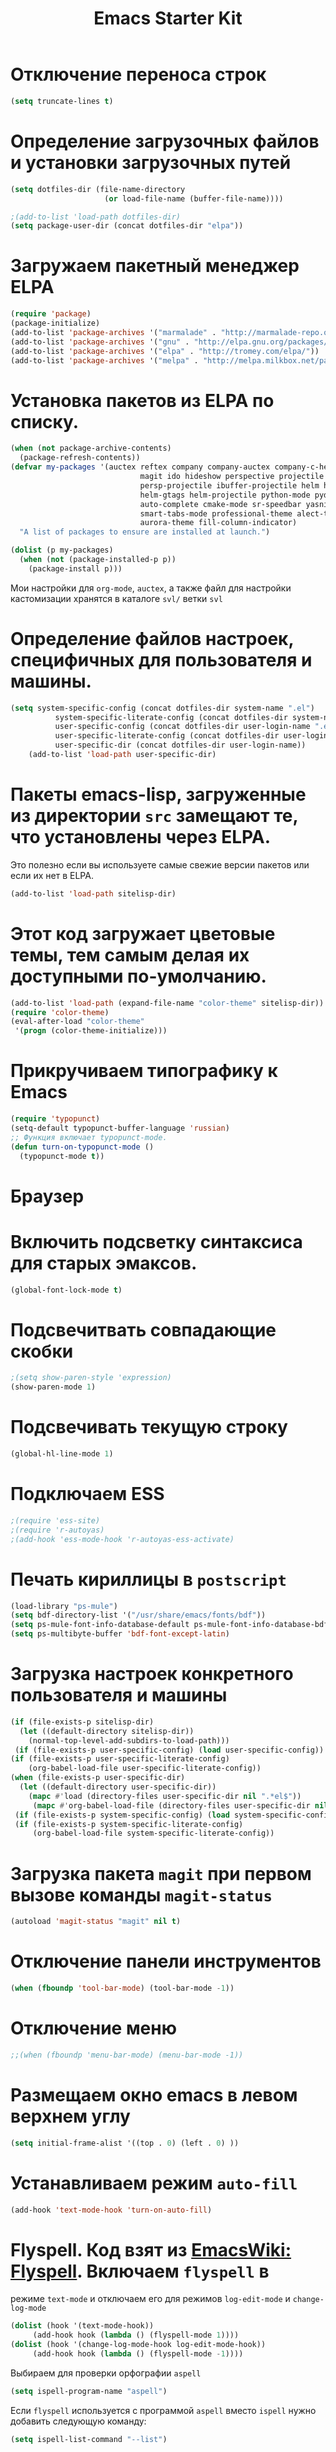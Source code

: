 #+TITLE: Emacs Starter Kit
* Отключение переноса строк
#+begin_src emacs-lisp
(setq truncate-lines t)
#+end_src
* Определение загрузочных файлов и установки загрузочных путей
#+begin_src emacs-lisp  
(setq dotfiles-dir (file-name-directory
                     (or load-file-name (buffer-file-name))))
  
;(add-to-list 'load-path dotfiles-dir)
(setq package-user-dir (concat dotfiles-dir "elpa"))
#+end_src

* Загружаем пакетный менеджер ELPA
#+begin_src emacs-lisp  
(require 'package)
(package-initialize)
(add-to-list 'package-archives '("marmalade" . "http://marmalade-repo.org/packages/"))
(add-to-list 'package-archives '("gnu" . "http://elpa.gnu.org/packages/"))
(add-to-list 'package-archives '("elpa" . "http://tromey.com/elpa/"))
(add-to-list 'package-archives '("melpa" . "http://melpa.milkbox.net/packages/"))
#+end_src

* Установка пакетов из ELPA по списку.
#+begin_src emacs-lisp  
(when (not package-archive-contents)
  (package-refresh-contents))
(defvar my-packages '(auctex reftex company company-auctex company-c-headers company-cmake
                             magit ido hideshow perspective projectile projectile-speedbar
                             persp-projectile ibuffer-projectile helm helm-core helm-bibtex
                             helm-gtags helm-projectile python-mode pydoc ipython
                             auto-complete cmake-mode sr-speedbar yasnippet column-marker
                             smart-tabs-mode professional-theme alect-themes material-theme 
                             aurora-theme fill-column-indicator)
  "A list of packages to ensure are installed at launch.")

(dolist (p my-packages)
  (when (not (package-installed-p p))
    (package-install p)))
#+end_src
  Мои настройки для ~org-mode~, ~auctex~, а также файл для настройки
  кастомизации хранятся в каталоге =svl/= ветки =svl=

* Определение файлов настроек, специфичных для пользователя и машины.
#+begin_src emacs-lisp  
(setq system-specific-config (concat dotfiles-dir system-name ".el")
          system-specific-literate-config (concat dotfiles-dir system-name ".org")
          user-specific-config (concat dotfiles-dir user-login-name ".el")
          user-specific-literate-config (concat dotfiles-dir user-login-name ".org")
          user-specific-dir (concat dotfiles-dir user-login-name))
    (add-to-list 'load-path user-specific-dir)
#+end_src
* Пакеты emacs-lisp, загруженные из директории =src= замещают те, что установлены через ELPA. 
  Это полезно если вы используете самые свежие версии пакетов или если их нет в ELPA.
#+begin_src emacs-lisp  
(add-to-list 'load-path sitelisp-dir)
#+end_src

* Этот код загружает цветовые темы, тем самым делая их доступными по-умолчанию.
#+begin_src emacs-lisp  
(add-to-list 'load-path (expand-file-name "color-theme" sitelisp-dir))
(require 'color-theme)
(eval-after-load "color-theme"
 '(progn (color-theme-initialize)))
#+end_src
* Прикручиваем типографику к Emacs
#+begin_src emacs-lisp  
(require 'typopunct)
(setq-default typopunct-buffer-language 'russian)
;; Функция включает typopunct-mode.
(defun turn-on-typopunct-mode ()
  (typopunct-mode t))
#+end_src

* Браузер
# #+begin_src emacs-lisp  
# (setq browse-url-browser-function 'browse-url-generic
#       browse-url-generic-program "google-chrome")
# #+end_src
  
* Включить подсветку синтаксиса для старых эмаксов.
#+begin_src emacs-lisp  
(global-font-lock-mode t)
#+end_src

* Подсвечитвать совпадающие скобки
#+begin_src emacs-lisp  
;(setq show-paren-style 'expression)
(show-paren-mode 1)
#+end_src

* Подсвечивать текущую строку
#+begin_src emacs-lisp
(global-hl-line-mode 1)
#+end_src

* Подключаем ESS
#+begin_src emacs-lisp  
;(require 'ess-site)
;(require 'r-autoyas)
;(add-hook 'ess-mode-hook 'r-autoyas-ess-activate)
#+end_src

* Печать кириллицы в ~postscript~
#+begin_src emacs-lisp  
(load-library "ps-mule") 
(setq bdf-directory-list '("/usr/share/emacs/fonts/bdf")) 
(setq ps-mule-font-info-database-default ps-mule-font-info-database-bdf) 
(setq ps-multibyte-buffer 'bdf-font-except-latin)
#+end_src

* Загрузка настроек конкретного пользователя и машины
#+begin_src emacs-lisp  
(if (file-exists-p sitelisp-dir)
  (let ((default-directory sitelisp-dir))
    (normal-top-level-add-subdirs-to-load-path)))
 (if (file-exists-p user-specific-config) (load user-specific-config))
(if (file-exists-p user-specific-literate-config)
    (org-babel-load-file user-specific-literate-config))
(when (file-exists-p user-specific-dir)
  (let ((default-directory user-specific-dir))
    (mapc #'load (directory-files user-specific-dir nil ".*el$"))
     (mapc #'org-babel-load-file (directory-files user-specific-dir nil ".*org$"))))
 (if (file-exists-p system-specific-config) (load system-specific-config))
 (if (file-exists-p system-specific-literate-config)
     (org-babel-load-file system-specific-literate-config))
#+end_src

* Загрузка пакета =magit= при первом вызове команды ~magit-status~
#+begin_src emacs-lisp
(autoload 'magit-status "magit" nil t)
#+end_src

* Отключение панели инструментов
#+begin_src emacs-lisp
(when (fboundp 'tool-bar-mode) (tool-bar-mode -1))
#+end_src

* Отключение меню
#+begin_src emacs-lisp
;;(when (fboundp 'menu-bar-mode) (menu-bar-mode -1))
#+end_src

* Размещаем окно emacs в левом верхнем углу
#+begin_src emacs-lisp
(setq initial-frame-alist '((top . 0) (left . 0) ))
#+end_src
  
* Устанавливаем режим =auto-fill=
#+begin_src emacs-lisp
(add-hook 'text-mode-hook 'turn-on-auto-fill)
#+end_src

* *Flyspell.* Код взят из [[http://www.emacswiki.org/emacs/FlySpell][EmacsWiki: Flyspell]]. Включаем ~flyspell~ в 
    режиме ~text-mode~ и отключаем его для режимов ~log-edit-mode~ и
    ~change-log-mode~
#+begin_src emacs-lisp
(dolist (hook '(text-mode-hook))
     (add-hook hook (lambda () (flyspell-mode 1))))
(dolist (hook '(change-log-mode-hook log-edit-mode-hook))
     (add-hook hook (lambda () (flyspell-mode -1))))
#+end_src

Выбираем для проверки орфографии =aspell=
#+begin_src emacs-lisp
(setq ispell-program-name "aspell")
#+end_src

Если ~flyspell~ используется с программой ~aspell~ вместо ~ispell~
нужно добавить следующую команду:
#+begin_src emacs-lisp
(setq ispell-list-command "--list")
#+end_src
Из-за того, что опция =-l= означает =--lang= в ~aspell~, а в ~ispell~
=-l= означает =--list=, ~flyspell-buffer~ и ~flyspell-region~ страдают
от этой проблемы.

Меняем словари. Для переключения между английским и русским можно
использовать следующую функцию
#+begin_src emacs-lisp
(defun fd-switch-dictionary()
(interactive)
(let* ((dic ispell-current-dictionary)
   (change (if (string= dic "russian") "english" "russian")))
   (ispell-change-dictionary change)
   (message "Dictionary switched from %s to %s" dic change)
))
    
(global-set-key (kbd "<f8>")   'fd-switch-dictionary)
#+end_src

* Подключаем ~lambda-mode~
#+begin_src emacs-lisp
(require 'lambda-mode)
(add-hook 'org-mode-hook 'lambda-mode 1)
(add-hook 'emacs-lisp-mode-hook 'lambda-mode 1)
(setq lambda-symbol (string (make-char 'greek-iso8859-7 107)))
#+end_src
  
* Подключаем ~ido~
#+begin_src emacs-lisp
(require 'ido)
(ido-mode t)
(setq ido-enable-flex-matchingido-enable-flex-matching 1)
#+end_src

* Отключение полосы прокрутки
#+begin_src emacs-lisp
(when (fboundp 'scroll-bar-mode) (scroll-bar-mode -1))
#+end_src

* Не создавать ~backup~, ~.saves~ и ~auto saving~ файлов
#+begin_src emacs-lisp
(setq make-backup-files nil)
(setq auto-save-list-file-name nil)
(setq auto-save-default nil)
#+end_src

* Включение режима ~bs~ для отображения буфера с открытыми файлами
    (плагин buffer show)
#+begin_src emacs-lisp
(require 'bs)
(setq bs-configurations
      '(("files" "^\\*scratch\\*" nil nil bs-visits-non-file bs-sort-buffer-interns-are-last)))
(add-to-list 'bs-configurations
                 '("C++" nil nil nil
                   (lambda (buf)
                      (with-current-buffer buf
                         (not (memq major-mode
                            '(sql-interactive-mode cc-mode))))) nil))
;(global-set-key (kbd "<f2>") 'ibuffer-bs-show)
#+end_src
* Настройка ~ibuffer~
  #+begin_src emacs-lisp
(defun my/ibuffer-customization ()
          ;; ibuffer-projectile setup
          (ibuffer-projectile-set-filter-groups)
          (unless (eq ibuffer-sorting-mode 'alphabetic)
            (ibuffer-do-sort-by-alphabetic) ; first do alphabetic sort
            (ibuffer-do-sort-by-major-mode)))
(add-hook 'ibuffer-hook 'my/ibuffer-customization)
(setq ibuffer-saved-filter-groups
          (quote (("default"
                   ("dired" (mode . dired-mode))
                   ("planner" (or
                               (name . "^\\*Calendar\\*$")
                               (name . "^diary$")
                               (mode . muse-mode)
                               (name . "^\\.org")))
                   ("emacs" (or
                             (name . "^\\*scratch\\*$")
                             (name . "^\\*Messages\\*$")))
                   ("C++" (or
                             (mode . cc-mode)))
                   ("Python" (or
                             (mode . python-mode)))
))))
;;(add-hook 'ibuffer-mode-hook
;;              (lambda ()
;;                (ibuffer-switch-to-saved-filter-groups "default")))
  #+end_src

* Включение и настройка ~yasnippet~
#+begin_src emacs-lisp
(require 'yasnippet)
(yas-global-mode 1)
#+end_src

* Включение номеров строк слева и показ номера колонки
** Определение функции
#+begin_src emacs-lisp
(require 'linum)
(defun switch-linum-mode-hook ()
  (linum-mode t))
#+end_src
** Включение номеров строк в режимах программирования
#+begin_src emacs-lisp
(add-hook 'prog-mode-hook 'switch-linum-mode-hook)
(add-hook 'python-mode-hook 'switch-linum-mode-hook)
#+end_src
** Включение номеров строк в режимах программирования на C/C++
#+begin_src emacs-lisp
;;(add-hook 'c-mode-hook 'switch-linum-mode-hook)
;;(add-hook 'c++-mode-hook 'switch-linum-mode-hook)
#+end_src
** Включение номеров строк в режимах =cmake-mode=, =makefile-mode=
#+begin_src emacs-lisp
(add-hook 'cmake-mode-hook 'switch-linum-mode-hook)
#+end_src
** Включение номеров строк в режимах =latex= и =ess=
   #+begin_src emacs-lisp
(add-hook 'LaTeX-mode-hook 'switch-linum-mode-hook)
;(add-hook 'ess-mode-hook 'switch-linum-mode-hook)
   #+end_src
** Показ номера колонки
#+begin_src emacs-lisp
(column-number-mode t)
#+end_src
* Отмечаем правую границу
** Пакет =column-maker=
# #+begin_src emacs-lisp
# (require 'column-marker)
# (add-hook 'prog-mode-hook (lambda () (interactive) (column-marker-1 80)))
# (add-hook 'python-mode-hook (lambda () (interactive) (column-marker-1 80)))
# #+end_src
** Пакет =fill-column-indicator=
#+begin_src emacs-lisp
(require 'fill-column-indicator)
(setq fci-rule-width 2)
(setq fci-rule-column 80)
(add-hook 'prog-mode-hook 'fci-mode)
(add-hook 'python-mode-hook 'fci-mode)
#+end_src

* Включение режима ~smart-tabs-mode~
  #+begin_src emacs-lisp
(smart-tabs-insinuate 'c 'c++ 'python)
(setq-default tab-width 4)
(add-hook 'prog-mode-hook
          (lambda () (setq indent-tabs-mode t)))
(add-hook 'c-mode-common-hook
          (lambda () (setq indent-tabs-mode t)))
(add-hook 'python-mode-hook
          (lambda () (setq indent-tabs-mode t)))
(add-hook 'python-mode-hook
          (lambda () (setq tab-width 4)))
#+end_src

* Замена «yes или no» на «y or n»
#+begin_src emacs-lisp
(fset 'yes-or-no-p 'y-or-n-p)
#+end_src

* Убрать предупреждение =ad-redefinition-action=
#+begin_src emacs-lisp
(setq ad-redefinition-action 'accept)
#+end_src
* Подключаем ~doconce-mode~
# #+begin_src emacs-lisp
# (load-file "~/.emacs.d/src/doconce-mode.el")
# (require 'poly-doconce-mode)
# (add-to-list 'auto-mode-alist '("\\.do.txt" . poly-doconce-mode))
# #+end_src
